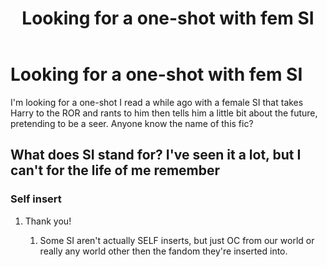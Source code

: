 #+TITLE: Looking for a one-shot with fem SI

* Looking for a one-shot with fem SI
:PROPERTIES:
:Author: UnlikelyGarden4469
:Score: 5
:DateUnix: 1610561468.0
:DateShort: 2021-Jan-13
:FlairText: What's That Fic?
:END:
I'm looking for a one-shot I read a while ago with a female SI that takes Harry to the ROR and rants to him then tells him a little bit about the future, pretending to be a seer. Anyone know the name of this fic?


** What does SI stand for? I've seen it a lot, but I can't for the life of me remember
:PROPERTIES:
:Author: Bluejay6996
:Score: 1
:DateUnix: 1610561621.0
:DateShort: 2021-Jan-13
:END:

*** Self insert
:PROPERTIES:
:Author: UnlikelyGarden4469
:Score: 4
:DateUnix: 1610561747.0
:DateShort: 2021-Jan-13
:END:

**** Thank you!
:PROPERTIES:
:Author: Bluejay6996
:Score: 1
:DateUnix: 1610561943.0
:DateShort: 2021-Jan-13
:END:

***** Some SI aren't actually SELF inserts, but just OC from our world or really any world other then the fandom they're inserted into.
:PROPERTIES:
:Author: mbrock199494
:Score: 2
:DateUnix: 1610614494.0
:DateShort: 2021-Jan-14
:END:
